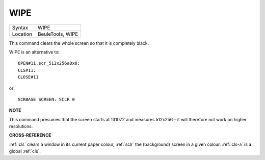 ..  _wipe:

WIPE
====

+----------+-------------------------------------------------------------------+
| Syntax   |  WIPE                                                             |
+----------+-------------------------------------------------------------------+
| Location |  BeuleTools, WIPE                                                 |
+----------+-------------------------------------------------------------------+

This command clears the whole screen so that it is completely black.

WIPE is an alternative to::

    OPEN#11,scr_512x256a0x0:
    CLS#11:
    CLOSE#11

or::

    SCRBASE SCREEN: SCLR 0

**NOTE**

This command presumes that the screen starts at 131072 and measures
512x256 - it will therefore not work on higher resolutions.

**CROSS-REFERENCE**

:ref:`cls` clears a window in its current paper
colour, :ref:`sclr` the (background) screen in a
given colour. :ref:`cls-a` is a global
:ref:`cls`.

